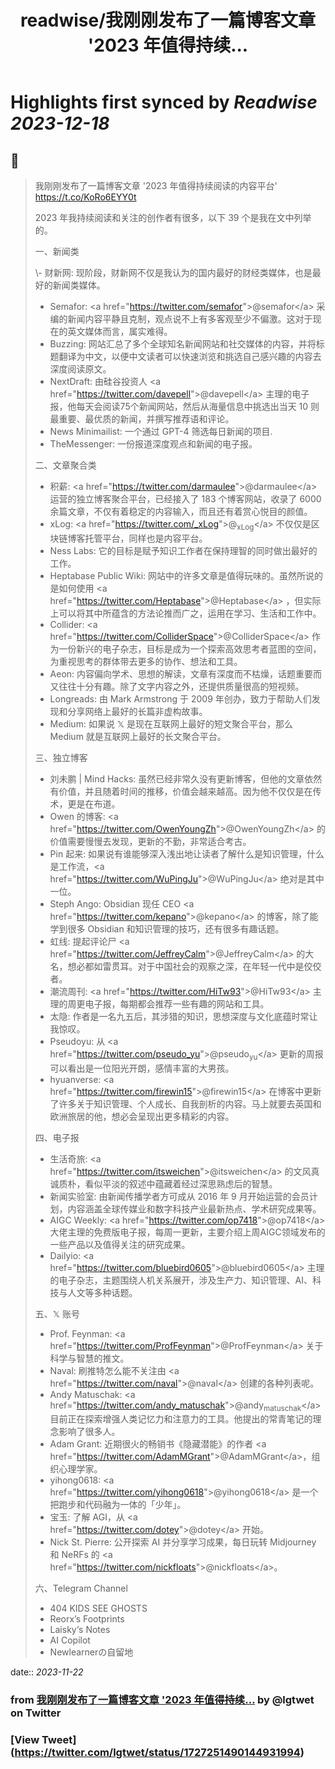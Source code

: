:PROPERTIES:
:title: readwise/我刚刚发布了一篇博客文章 '2023 年值得持续...
:END:

:PROPERTIES:
:author: [[lgtwet on Twitter]]
:full-title: "我刚刚发布了一篇博客文章 '2023 年值得持续..."
:category: [[tweets]]
:url: https://twitter.com/lgtwet/status/1727251490144931994
:image-url: https://pbs.twimg.com/profile_images/1622225659304222730/Nc7nbTRR.jpg
:END:

* Highlights first synced by [[Readwise]] [[2023-12-18]]
** 📌
#+BEGIN_QUOTE
我刚刚发布了一篇博客文章 '2023 年值得持续阅读的内容平台' https://t.co/KoRo6EYY0t

2023 年我持续阅读和关注的创作者有很多，以下 39 个是我在文中列举的。

一、新闻类

\- 财新网: 现阶段，财新网不仅是我认为的国内最好的财经类媒体，也是最好的新闻类媒体。
- Semafor: <a href="https://twitter.com/semafor">@semafor</a> 采编的新闻内容平静且克制，观点说不上有多客观至少不偏激。这对于现在的英文媒体而言，属实难得。
- Buzzing: 网站汇总了多个全球知名新闻网站和社交媒体的内容，并将标题翻译为中文，以便中文读者可以快速浏览和挑选自己感兴趣的内容去深度阅读原文。
- NextDraft: 由硅谷投资人 <a href="https://twitter.com/davepell">@davepell</a> 主理的电子报，他每天会阅读75个新闻网站，然后从海量信息中挑选出当天 10 则最重要、最优质的新闻，并撰写推荐语和评论。
- News Minimailist: 一个通过 GPT-4 筛选每日新闻的项目.
- TheMessenger: 一份报道深度观点和新闻的电子报。

二、文章聚合类

- 积薪: <a href="https://twitter.com/darmaulee">@darmaulee</a> 运营的独立博客聚合平台，已经接入了 183 个博客网站，收录了 6000 余篇文章，不仅有着稳定的内容输入，而且还有着赏心悦目的颜值。
- xLog: <a href="https://twitter.com/_xLog">@_xLog</a> 不仅仅是区块链博客托管平台，同样也是内容平台。
- Ness Labs: 它的目标是赋予知识工作者在保持理智的同时做出最好的工作。
- Heptabase Public Wiki: 网站中的许多文章是值得玩味的。虽然所说的是如何使用 <a href="https://twitter.com/Heptabase">@Heptabase</a> ，但实际上可以将其中所蕴含的方法论推而广之，运用在学习、生活和工作中。
- Collider: <a href="https://twitter.com/ColliderSpace">@ColliderSpace</a> 作为一份新兴的电子杂志，目标是成为一个探索高效思考者蓝图的空间，为重视思考的群体带去更多的协作、想法和工具。
- Aeon: 内容偏向学术、思想的解读，文章有深度而不枯燥，话题重要而又往往十分有趣。除了文字内容之外，还提供质量很高的短视频。
- Longreads: 由 Mark Armstrong 于 2009 年创办，致力于帮助人们发现和分享网络上最好的长篇非虚构故事。
- Medium: 如果说 𝕏 是现在互联网上最好的短文聚合平台，那么 Medium 就是互联网上最好的长文聚合平台。

三、独立博客

- 刘未鹏 | Mind Hacks: 虽然已经非常久没有更新博客，但他的文章依然有价值，并且随着时间的推移，价值会越来越高。因为他不仅仅是在传术，更是在布道。
- Owen 的博客: <a href="https://twitter.com/OwenYoungZh">@OwenYoungZh</a> 的价值需要慢慢去发现，更新的不勤，非常适合考古。
- Pin 起来: 如果说有谁能够深入浅出地让读者了解什么是知识管理，什么是工作流，<a href="https://twitter.com/WuPingJu">@WuPingJu</a> 绝对是其中一位。
- Steph Ango: Obsidian 现任 CEO <a href="https://twitter.com/kepano">@kepano</a> 的博客，除了能学到很多 Obsidian 和知识管理的技巧，还有很多有趣话题。
- 虹线: 提起评论尸 <a href="https://twitter.com/JeffreyCalm">@JeffreyCalm</a> 的大名，想必都如雷贯耳。对于中国社会的观察之深，在年轻一代中是佼佼者。
- 潮流周刊: <a href="https://twitter.com/HiTw93">@HiTw93</a> 主理的周更电子报，每期都会推荐一些有趣的网站和工具。
- 太隐: 作者是一名九五后，其涉猎的知识，思想深度与文化底蕴时常让我惊叹。
- Pseudoyu: 从 <a href="https://twitter.com/pseudo_yu">@pseudo_yu</a> 更新的周报可以看出是一位阳光开朗，感情丰富的大男孩。
- hyuanverse: <a href="https://twitter.com/firewin15">@firewin15</a> 在博客中更新了许多关于知识管理、个人成长、自我剖析的内容。马上就要去英国和欧洲旅居的他，想必会呈现出更多精彩的内容。

四、电子报

- 生活奇旅: <a href="https://twitter.com/itsweichen">@itsweichen</a> 的文风真诚质朴，看似平淡的叙述中蕴藏着经过深思熟虑后的智慧。
- 新闻实验室: 由新闻传播学者方可成从 2016 年 9 月开始运营的会员计划，内容涵盖全球传媒业和数字科技产业最新热点、学术研究成果等。
- AIGC Weekly: <a href="https://twitter.com/op7418">@op7418</a> 大佬主理的免费版电子报，每周一更新，主要介绍上周AIGC领域发布的一些产品以及值得关注的研究成果。
- Dailyio: <a href="https://twitter.com/bluebird0605">@bluebird0605</a> 主理的电子杂志，主题围绕人机关系展开，涉及生产力、知识管理、AI、科技与人文等多种话题。

五、𝕏 账号

- Prof. Feynman: <a href="https://twitter.com/ProfFeynman">@ProfFeynman</a> 关于科学与智慧的推文。
- Naval: 刷推特怎么能不关注由 <a href="https://twitter.com/naval">@naval</a> 创建的各种列表呢。
- Andy Matuschak:  <a href="https://twitter.com/andy_matuschak">@andy_matuschak</a> 目前正在探索增强人类记忆力和注意力的工具。他提出的常青笔记的理念影响了很多人。
- Adam Grant: 近期很火的畅销书《隐藏潜能》的作者 <a href="https://twitter.com/AdamMGrant">@AdamMGrant</a>，组织心理学家。
- yihong0618: <a href="https://twitter.com/yihong0618">@yihong0618</a> 是一个把跑步和代码融为一体的「少年」。
- 宝玉: 了解 AGI，从 <a href="https://twitter.com/dotey">@dotey</a> 开始。
- Nick St. Pierre: 公开探索 AI 并分享学习成果，每日玩转 Midjourney 和 NeRFs 的 <a href="https://twitter.com/nickfloats">@nickfloats</a>。

六、Telegram Channel

- 404 [[ ]] KIDS SEE GHOSTS
- Reorx’s Footprints
- Laisky‘s Notes
- AI Copilot
- Newlearnerの自留地 
#+END_QUOTE
    date:: [[2023-11-22]]
*** from _我刚刚发布了一篇博客文章 '2023 年值得持续..._ by @lgtwet on Twitter
*** [View Tweet](https://twitter.com/lgtwet/status/1727251490144931994)